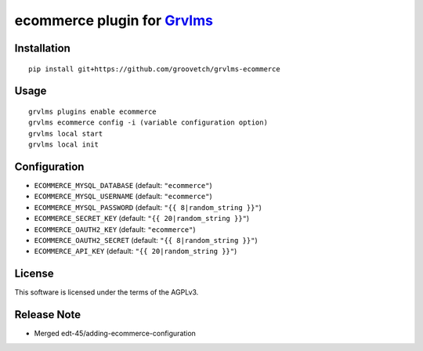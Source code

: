 ecommerce plugin for `Grvlms <https://docs.grvlms.groove.education>`__
===================================================================================

Installation
------------

::

    pip install git+https://github.com/groovetch/grvlms-ecommerce

Usage
-----

::

    grvlms plugins enable ecommerce
    grvlms ecommerce config -i (variable configuration option)
    grvlms local start
    grvlms local init
    
Configuration
-------------

- ``ECOMMERCE_MYSQL_DATABASE`` (default: ``"ecommerce"``)
- ``ECOMMERCE_MYSQL_USERNAME`` (default: ``"ecommerce"``)
- ``ECOMMERCE_MYSQL_PASSWORD`` (default: ``"{{ 8|random_string }}"``)
- ``ECOMMERCE_SECRET_KEY`` (default: ``"{{ 20|random_string }}"``)
- ``ECOMMERCE_OAUTH2_KEY`` (default: ``"ecommerce"``)
- ``ECOMMERCE_OAUTH2_SECRET`` (default: ``"{{ 8|random_string }}"``)
- ``ECOMMERCE_API_KEY`` (default: ``"{{ 20|random_string }}"``)


License
-------

This software is licensed under the terms of the AGPLv3.

Release Note
------------

- Merged edt-45/adding-ecommerce-configuration
